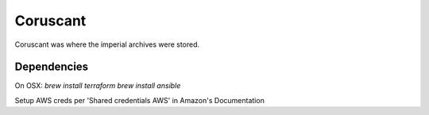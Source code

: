 Coruscant
=========

Coruscant was where the imperial archives were stored.

Dependencies
------------
On OSX:
`brew install terraform`
`brew install ansible`

Setup AWS creds per 'Shared credentials AWS' in Amazon's Documentation
